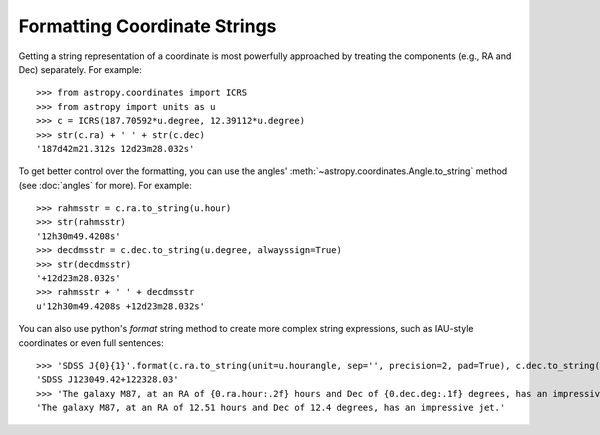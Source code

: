 Formatting Coordinate Strings
-----------------------------

.. todo: @taldcroft should change this to start with a discussion of SkyCoord's capabilities

Getting a string representation of a coordinate is most powerfully
approached by treating the components (e.g., RA and Dec) separately.
For example::

  >>> from astropy.coordinates import ICRS
  >>> from astropy import units as u
  >>> c = ICRS(187.70592*u.degree, 12.39112*u.degree)
  >>> str(c.ra) + ' ' + str(c.dec)
  '187d42m21.312s 12d23m28.032s'

To get better control over the formatting, you can use the angles'
:meth:`~astropy.coordinates.Angle.to_string` method (see :doc:`angles` for
more).  For example::

  >>> rahmsstr = c.ra.to_string(u.hour)
  >>> str(rahmsstr)
  '12h30m49.4208s'
  >>> decdmsstr = c.dec.to_string(u.degree, alwayssign=True)
  >>> str(decdmsstr)
  '+12d23m28.032s'
  >>> rahmsstr + ' ' + decdmsstr
  u'12h30m49.4208s +12d23m28.032s'

You can also use python's `format` string method to create more complex
string expressions, such as IAU-style coordinates or even full sentences::

  >>> 'SDSS J{0}{1}'.format(c.ra.to_string(unit=u.hourangle, sep='', precision=2, pad=True), c.dec.to_string(sep='', precision=2, alwayssign=True, pad=True))
  'SDSS J123049.42+122328.03'
  >>> 'The galaxy M87, at an RA of {0.ra.hour:.2f} hours and Dec of {0.dec.deg:.1f} degrees, has an impressive jet.'.format(c)
  'The galaxy M87, at an RA of 12.51 hours and Dec of 12.4 degrees, has an impressive jet.'
